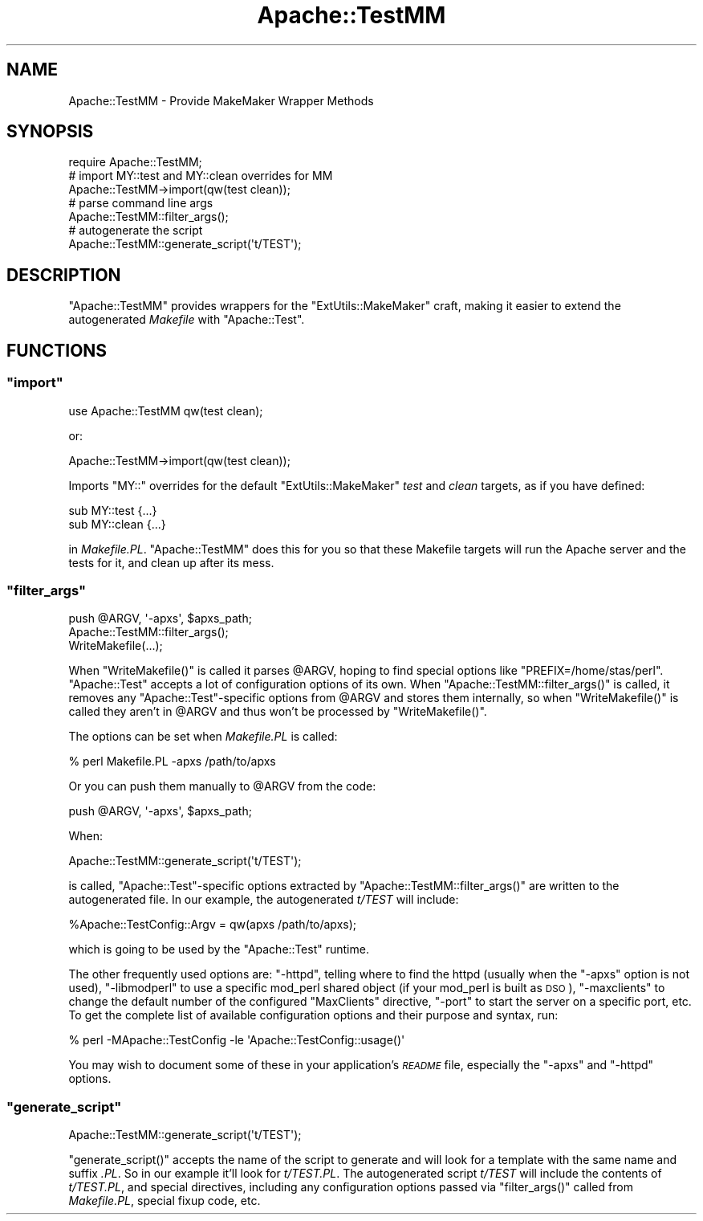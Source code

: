 .\" Automatically generated by Pod::Man 4.09 (Pod::Simple 3.35)
.\"
.\" Standard preamble:
.\" ========================================================================
.de Sp \" Vertical space (when we can't use .PP)
.if t .sp .5v
.if n .sp
..
.de Vb \" Begin verbatim text
.ft CW
.nf
.ne \\$1
..
.de Ve \" End verbatim text
.ft R
.fi
..
.\" Set up some character translations and predefined strings.  \*(-- will
.\" give an unbreakable dash, \*(PI will give pi, \*(L" will give a left
.\" double quote, and \*(R" will give a right double quote.  \*(C+ will
.\" give a nicer C++.  Capital omega is used to do unbreakable dashes and
.\" therefore won't be available.  \*(C` and \*(C' expand to `' in nroff,
.\" nothing in troff, for use with C<>.
.tr \(*W-
.ds C+ C\v'-.1v'\h'-1p'\s-2+\h'-1p'+\s0\v'.1v'\h'-1p'
.ie n \{\
.    ds -- \(*W-
.    ds PI pi
.    if (\n(.H=4u)&(1m=24u) .ds -- \(*W\h'-12u'\(*W\h'-12u'-\" diablo 10 pitch
.    if (\n(.H=4u)&(1m=20u) .ds -- \(*W\h'-12u'\(*W\h'-8u'-\"  diablo 12 pitch
.    ds L" ""
.    ds R" ""
.    ds C` ""
.    ds C' ""
'br\}
.el\{\
.    ds -- \|\(em\|
.    ds PI \(*p
.    ds L" ``
.    ds R" ''
.    ds C`
.    ds C'
'br\}
.\"
.\" Escape single quotes in literal strings from groff's Unicode transform.
.ie \n(.g .ds Aq \(aq
.el       .ds Aq '
.\"
.\" If the F register is >0, we'll generate index entries on stderr for
.\" titles (.TH), headers (.SH), subsections (.SS), items (.Ip), and index
.\" entries marked with X<> in POD.  Of course, you'll have to process the
.\" output yourself in some meaningful fashion.
.\"
.\" Avoid warning from groff about undefined register 'F'.
.de IX
..
.if !\nF .nr F 0
.if \nF>0 \{\
.    de IX
.    tm Index:\\$1\t\\n%\t"\\$2"
..
.    if !\nF==2 \{\
.        nr % 0
.        nr F 2
.    \}
.\}
.\" ========================================================================
.\"
.IX Title "Apache::TestMM 3"
.TH Apache::TestMM 3 "2016-09-06" "perl v5.26.2" "User Contributed Perl Documentation"
.\" For nroff, turn off justification.  Always turn off hyphenation; it makes
.\" way too many mistakes in technical documents.
.if n .ad l
.nh
.SH "NAME"
Apache::TestMM \- Provide MakeMaker Wrapper Methods
.SH "SYNOPSIS"
.IX Header "SYNOPSIS"
.Vb 1
\&  require Apache::TestMM;
\&  
\&  # import MY::test and MY::clean overrides for MM
\&  Apache::TestMM\->import(qw(test clean));
\&  
\&  # parse command line args
\&  Apache::TestMM::filter_args();
\&  
\&  # autogenerate the script
\&  Apache::TestMM::generate_script(\*(Aqt/TEST\*(Aq);
.Ve
.SH "DESCRIPTION"
.IX Header "DESCRIPTION"
\&\f(CW\*(C`Apache::TestMM\*(C'\fR provides wrappers for the \f(CW\*(C`ExtUtils::MakeMaker\*(C'\fR
craft, making it easier to extend the autogenerated \fIMakefile\fR with
\&\f(CW\*(C`Apache::Test\*(C'\fR.
.SH "FUNCTIONS"
.IX Header "FUNCTIONS"
.ie n .SS """import"""
.el .SS "\f(CWimport\fP"
.IX Subsection "import"
.Vb 1
\&  use Apache::TestMM qw(test clean);
.Ve
.PP
or:
.PP
.Vb 1
\&  Apache::TestMM\->import(qw(test clean));
.Ve
.PP
Imports \f(CW\*(C`MY::\*(C'\fR overrides for the default \f(CW\*(C`ExtUtils::MakeMaker\*(C'\fR
\&\fItest\fR and \fIclean\fR targets, as if you have defined:
.PP
.Vb 2
\&  sub MY::test {...}
\&  sub MY::clean {...}
.Ve
.PP
in \fIMakefile.PL\fR. \f(CW\*(C`Apache::TestMM\*(C'\fR does this for you so that these Makefile
targets will run the Apache server and the tests for it, and clean up after
its mess.
.ie n .SS """filter_args"""
.el .SS "\f(CWfilter_args\fP"
.IX Subsection "filter_args"
.Vb 3
\&  push @ARGV, \*(Aq\-apxs\*(Aq, $apxs_path;
\&  Apache::TestMM::filter_args();
\&  WriteMakefile(...);
.Ve
.PP
When \f(CW\*(C`WriteMakefile()\*(C'\fR is called it parses \f(CW@ARGV\fR, hoping to find
special options like \f(CW\*(C`PREFIX=/home/stas/perl\*(C'\fR. \f(CW\*(C`Apache::Test\*(C'\fR
accepts a lot of configuration options of its own. When
\&\f(CW\*(C`Apache::TestMM::filter_args()\*(C'\fR is called, it removes any
\&\f(CW\*(C`Apache::Test\*(C'\fR\-specific options from \f(CW@ARGV\fR and stores them
internally, so when \f(CW\*(C`WriteMakefile()\*(C'\fR is called they aren't in
\&\f(CW@ARGV\fR and thus won't be processed by \f(CW\*(C`WriteMakefile()\*(C'\fR.
.PP
The options can be set when \fIMakefile.PL\fR is called:
.PP
.Vb 1
\&  % perl Makefile.PL \-apxs /path/to/apxs
.Ve
.PP
Or you can push them manually to \f(CW@ARGV\fR from the code:
.PP
.Vb 1
\&  push @ARGV, \*(Aq\-apxs\*(Aq, $apxs_path;
.Ve
.PP
When:
.PP
.Vb 1
\&  Apache::TestMM::generate_script(\*(Aqt/TEST\*(Aq);
.Ve
.PP
is called, \f(CW\*(C`Apache::Test\*(C'\fR\-specific options extracted by
\&\f(CW\*(C`Apache::TestMM::filter_args()\*(C'\fR are written to the autogenerated
file. In our example, the autogenerated \fIt/TEST\fR will include:
.PP
.Vb 1
\&  %Apache::TestConfig::Argv = qw(apxs /path/to/apxs);
.Ve
.PP
which is going to be used by the \f(CW\*(C`Apache::Test\*(C'\fR runtime.
.PP
The other frequently used options are: \f(CW\*(C`\-httpd\*(C'\fR, telling where to
find the httpd (usually when the \f(CW\*(C`\-apxs\*(C'\fR option is not used),
\&\f(CW\*(C`\-libmodperl\*(C'\fR to use a specific mod_perl shared object (if your
mod_perl is built as \s-1DSO\s0), \f(CW\*(C`\-maxclients\*(C'\fR to change the default number
of the configured \f(CW\*(C`MaxClients\*(C'\fR directive, \f(CW\*(C`\-port\*(C'\fR to start the
server on a specific port, etc. To get the complete list of available
configuration options and their purpose and syntax, run:
.PP
.Vb 1
\&  % perl \-MApache::TestConfig \-le \*(AqApache::TestConfig::usage()\*(Aq
.Ve
.PP
You may wish to document some of these in your application's \fI\s-1README\s0\fR
file, especially the \f(CW\*(C`\-apxs\*(C'\fR and \f(CW\*(C`\-httpd\*(C'\fR options.
.ie n .SS """generate_script"""
.el .SS "\f(CWgenerate_script\fP"
.IX Subsection "generate_script"
.Vb 1
\&  Apache::TestMM::generate_script(\*(Aqt/TEST\*(Aq);
.Ve
.PP
\&\f(CW\*(C`generate_script()\*(C'\fR accepts the name of the script to generate and
will look for a template with the same name and suffix \fI.PL\fR. So in
our example it'll look for \fIt/TEST.PL\fR. The autogenerated script
\&\fIt/TEST\fR will include the contents of \fIt/TEST.PL\fR, and special
directives, including any configuration options passed via
\&\f(CW\*(C`filter_args()\*(C'\fR called from \fIMakefile.PL\fR, special
fixup code, etc.
